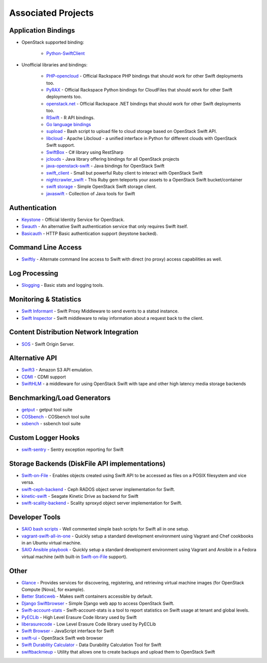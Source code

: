 .. _associated_projects:

Associated Projects
===================


Application Bindings
--------------------

* OpenStack supported binding:

   * `Python-SwiftClient <http://pypi.python.org/pypi/python-swiftclient>`_

* Unofficial libraries and bindings:

    * `PHP-opencloud <http://php-opencloud.com>`_ - Official Rackspace PHP bindings that should work for other Swift deployments too.
    * `PyRAX <https://github.com/rackspace/pyrax>`_ - Official Rackspace Python bindings for CloudFiles that should work for other Swift deployments too.
    * `openstack.net <https://github.com/rackspace/openstack.net/>`_ - Official Rackspace .NET bindings that should work for other Swift deployments too.
    * `RSwift <https://github.com/pandemicsyn/RSwift>`_ - R API bindings.
    * `Go language bindings <https://github.com/ncw/swift>`_
    * `supload <https://github.com/selectel/supload>`_ - Bash script to upload file to cloud storage based on OpenStack Swift API.
    * `libcloud <http://libcloud.apache.org>`_ - Apache Libcloud - a unified interface in Python for different clouds with OpenStack Swift support.
    * `SwiftBox <https://github.com/suniln/SwiftBox>`_ - C# library using RestSharp
    * `jclouds <http://jclouds.incubator.apache.org/documentation/quickstart/openstack/>`_ - Java library offering bindings for all OpenStack projects
    * `java-openstack-swift <https://github.com/dkocher/java-openstack-swift>`_ - Java bindings for OpenStack Swift
    * `swift_client <https://github.com/mrkamel/swift_client>`_ - Small but powerful Ruby client to interact with OpenStack Swift
    * `nightcrawler_swift <https://github.com/tulios/nightcrawler_swift>`_ - This Ruby gem teleports your assets to a OpenStack Swift bucket/container
    * `swift storage <https://rubygems.org/gems/swift-storage>`_ - Simple OpenStack Swift storage client.
    * `javaswift <http://javaswift.org/>`_ - Collection of Java tools for Swift

Authentication
--------------

* `Keystone <https://github.com/openstack/keystone>`_ - Official Identity Service for OpenStack.
* `Swauth <https://github.com/openstack/swauth>`_ - An alternative Swift authentication service that only requires Swift itself.
* `Basicauth <https://github.com/CloudVPS/swift-basicauth>`_ - HTTP Basic authentication support (keystone backed).


Command Line Access
-------------------

* `Swiftly <https://github.com/gholt/swiftly>`_ - Alternate command line access to Swift with direct (no proxy) access capabilities as well.


Log Processing
--------------

* `Slogging <https://github.com/notmyname/slogging>`_ - Basic stats and logging tools.


Monitoring & Statistics
-----------------------

* `Swift Informant <https://github.com/pandemicsyn/swift-informant>`_ - Swift Proxy Middleware to send events to a statsd instance.
* `Swift Inspector <https://github.com/hurricanerix/swift-inspector>`_ - Swift middleware to relay information about a request back to the client.


Content Distribution Network Integration
----------------------------------------

* `SOS <https://github.com/dpgoetz/sos>`_ - Swift Origin Server.


Alternative API
---------------

* `Swift3 <https://github.com/openstack/swift3>`_ - Amazon S3 API emulation.
* `CDMI <https://github.com/osaddon/cdmi>`_ - CDMI support
* `SwiftHLM <https://github.com/ibm-research/SwiftHLM>`_ - a middleware for using OpenStack Swift with tape and other high latency media storage backends


Benchmarking/Load Generators
----------------------------

* `getput <https://github.com/markseger/getput>`_ - getput tool suite
* `COSbench <https://github.com/intel-cloud/cosbench>`_ - COSbench tool suite
* `ssbench <https://github.com/swiftstack/ssbench>`_ - ssbench tool suite


.. _custom-logger-hooks-label:

Custom Logger Hooks
-------------------

* `swift-sentry <https://github.com/pandemicsyn/swift-sentry>`_ - Sentry exception reporting for Swift

Storage Backends (DiskFile API implementations)
-----------------------------------------------
* `Swift-on-File <https://github.com/openstack/swiftonfile>`_ - Enables objects created using Swift API to be accessed as files on a POSIX filesystem and vice versa.
* `swift-ceph-backend <https://github.com/openstack/swift-ceph-backend>`_ - Ceph RADOS object server implementation for Swift.
* `kinetic-swift <https://github.com/swiftstack/kinetic-swift>`_ - Seagate Kinetic Drive as backend for Swift
* `swift-scality-backend <https://github.com/scality/ScalitySproxydSwift>`_ - Scality sproxyd object server implementation for Swift.

Developer Tools
---------------
* `SAIO bash scripts <https://github.com/ntata/swift-setup-scripts.git>`_ -
  Well commented simple bash scripts for Swift all in one setup.
* `vagrant-swift-all-in-one
  <https://github.com/swiftstack/vagrant-swift-all-in-one>`_ - Quickly setup a
  standard development environment using Vagrant and Chef cookbooks in an
  Ubuntu virtual machine.
* `SAIO Ansible playbook <https://github.com/thiagodasilva/swift-aio>`_ -
  Quickly setup a standard development environment using Vagrant and Ansible in
  a Fedora virtual machine (with built-in `Swift-on-File
  <https://github.com/openstack/swiftonfile>`_ support).

Other
-----

* `Glance <https://github.com/openstack/glance>`_ - Provides services for discovering, registering, and retrieving virtual machine images (for OpenStack Compute [Nova], for example).
* `Better Staticweb <https://github.com/CloudVPS/better-staticweb>`_ - Makes swift containers accessible by default.
* `Django Swiftbrowser <https://github.com/cschwede/django-swiftbrowser>`_ - Simple Django web app to access OpenStack Swift.
* `Swift-account-stats <https://github.com/enovance/swift-account-stats>`_ - Swift-account-stats is a tool to report statistics on Swift usage at tenant and global levels.
* `PyECLib <https://github.com/openstack/pyeclib>`_ - High Level Erasure Code library used by Swift
* `liberasurecode <https://github.com/openstack/liberasurecode>`_ - Low Level Erasure Code library used by PyECLib
* `Swift Browser <https://github.com/zerovm/swift-browser>`_ - JavaScript interface for Swift
* `swift-ui <https://github.com/fanatic/swift-ui>`_ - OpenStack Swift web browser
* `Swift Durability Calculator <https://github.com/enovance/swift-durability-calculator>`_ - Data Durability Calculation Tool for Swift
* `swiftbackmeup <https://github.com/redhat-cip/swiftbackmeup>`_ -  Utility that allows one to create backups and upload them to OpenStack Swift
